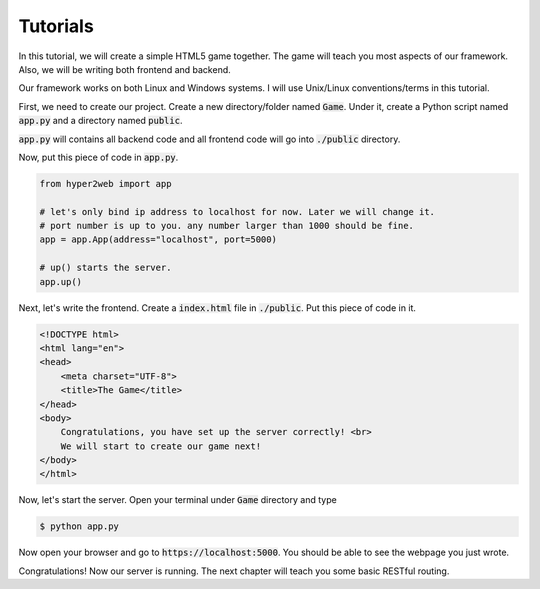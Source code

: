 =========
Tutorials
=========

In this tutorial, we will create a simple HTML5 game together. The game will teach you most aspects of our framework. Also, we will be writing both frontend and backend.

Our framework works on both Linux and Windows systems. I will use Unix/Linux conventions/terms in this tutorial.

First, we need to create our project. Create a new directory/folder named :code:`Game`. Under it, create a Python script named :code:`app.py` and a directory named :code:`public`.

:code:`app.py` will contains all backend code and all frontend code will go into :code:`./public` directory.

Now, put this piece of code in :code:`app.py`.

.. code-block:: python

    from hyper2web import app

    # let's only bind ip address to localhost for now. Later we will change it.
    # port number is up to you. any number larger than 1000 should be fine.
    app = app.App(address="localhost", port=5000)
    
    # up() starts the server.
    app.up()


Next, let's write the frontend. Create a :code:`index.html` file in :code:`./public`. Put this piece of code in it.

.. code-block:: html

    <!DOCTYPE html>
    <html lang="en">
    <head>
        <meta charset="UTF-8">
        <title>The Game</title>
    </head>
    <body>
        Congratulations, you have set up the server correctly! <br>
        We will start to create our game next!
    </body>
    </html>
    
Now, let's start the server. Open your terminal under :code:`Game` directory and type

.. code-block:: console

    $ python app.py
    
Now open your browser and go to :code:`https://localhost:5000`. You should be able to see the webpage you just wrote.

Congratulations! Now our server is running. The next chapter will teach you some basic RESTful routing.
